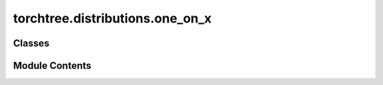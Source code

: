 torchtree.distributions.one_on_x
================================

.. py:module:: torchtree.distributions.one_on_x

.. autoapi-nested-parse::

   One on X prior.



Classes
-------

.. autoapisummary::

   torchtree.distributions.one_on_x.OneOnX


Module Contents
---------------

.. py:class:: OneOnX(validate_args=None)

   Bases: :py:obj:`torch.distributions.Distribution`


   One on X prior.

   Calculates the (improper) prior proportional to
   :math:`\prod_i (1/x_i)` for the given statistic x.


   .. py:attribute:: arg_constraints


   .. py:attribute:: support


   .. py:method:: log_prob(value: torch.Tensor) -> torch.Tensor

      Returns the log of the probability density/mass function evaluated at
      `value`.

      :param value:
      :type value: Tensor



